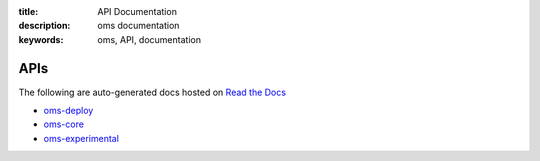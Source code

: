 :title: API Documentation
:description: oms documentation
:keywords: oms, API, documentation

APIs
====

The following are auto-generated docs hosted on `Read the Docs`_

.. _Read the Docs: https://readthedocs.org

* `oms-deploy`_
* `oms-core`_
* `oms-experimental`_

.. _oms-deploy: https://oms-deploy.readthedocs.org/en/latest/
.. _oms-core: https://oms-experimental.readthedocs.org/en/latest/
.. _oms-experimental: https://oms-core.readthedocs.org/en/latest/

